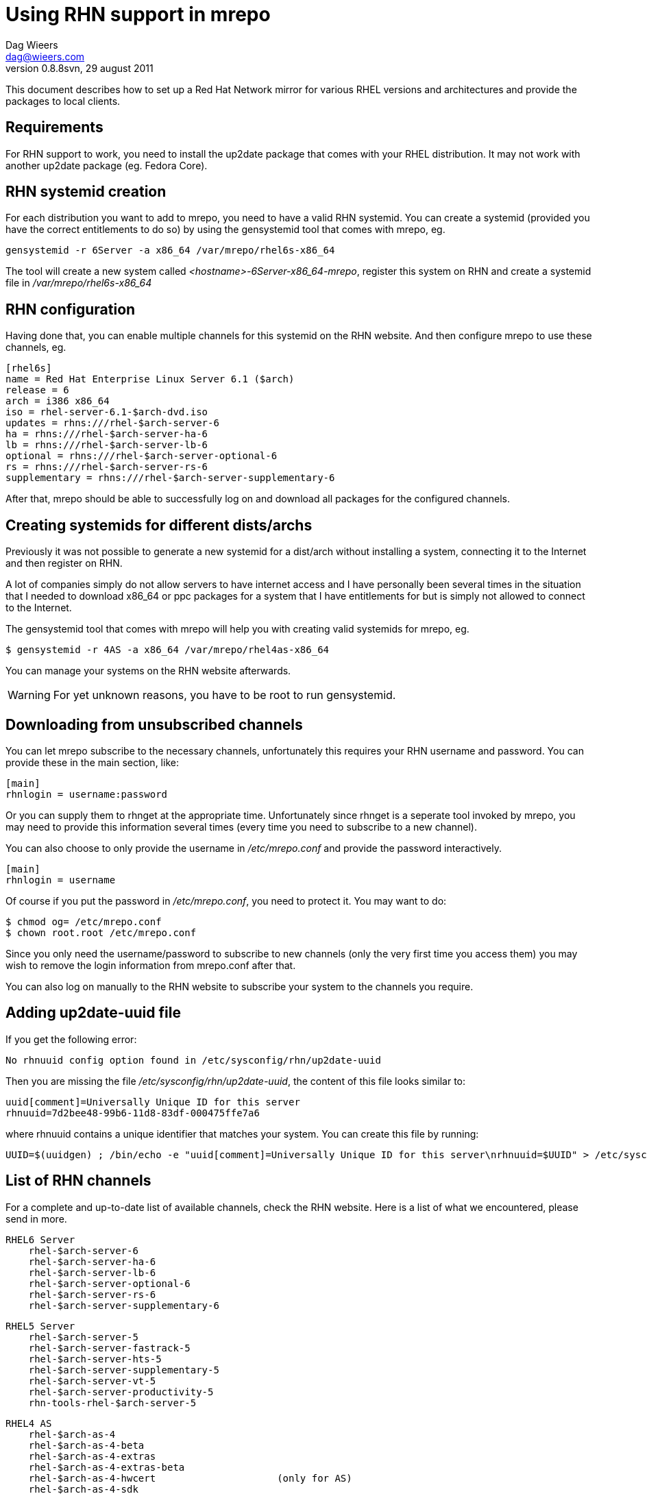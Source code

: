 = Using RHN support in mrepo
Dag Wieers <dag@wieers.com>
0.8.8svn, 29 august 2011

// Please send me improvements to this document.

This document describes how to set up a Red Hat Network mirror for various
RHEL versions and architectures and provide the packages to local clients.


== Requirements
For RHN support to work, you need to install the up2date package
that comes with your RHEL distribution. It may not work with
another up2date package (eg. Fedora Core).


== RHN systemid creation
For each distribution you want to add to mrepo, you need to have a valid
RHN systemid. You can create a systemid (provided you have the correct
entitlements to do so) by using the gensystemid tool that comes with
mrepo, eg.

----
gensystemid -r 6Server -a x86_64 /var/mrepo/rhel6s-x86_64
----

The tool will create a new system called _<hostname>-6Server-x86_64-mrepo_,
register this system on RHN and create a systemid file in 
_/var/mrepo/rhel6s-x86_64_


== RHN configuration
Having done that, you can enable multiple channels for this systemid
on the RHN website. And then configure mrepo to use these channels, eg.

----
[rhel6s]
name = Red Hat Enterprise Linux Server 6.1 ($arch)
release = 6
arch = i386 x86_64
iso = rhel-server-6.1-$arch-dvd.iso
updates = rhns:///rhel-$arch-server-6
ha = rhns:///rhel-$arch-server-ha-6
lb = rhns:///rhel-$arch-server-lb-6
optional = rhns:///rhel-$arch-server-optional-6
rs = rhns:///rhel-$arch-server-rs-6
supplementary = rhns:///rhel-$arch-server-supplementary-6
----

After that, mrepo should be able to successfully log on and download
all packages for the configured channels.


== Creating systemids for different dists/archs
Previously it was not possible to generate a new systemid for a
dist/arch without installing a system, connecting it to the Internet
and then register on RHN.

A lot of companies simply do not allow servers to have internet access
and I have personally been several times in the situation that I needed
to download x86_64 or ppc packages for a system that I have entitlements
for but is simply not allowed to connect to the Internet.

The gensystemid tool that comes with mrepo will help you with creating
valid systemids for mrepo, eg.

 $ gensystemid -r 4AS -a x86_64 /var/mrepo/rhel4as-x86_64

You can manage your systems on the RHN website afterwards.

WARNING: For yet unknown reasons, you have to be root to run +gensystemid+.


== Downloading from unsubscribed channels
You can let mrepo subscribe to the necessary channels, unfortunately this
requires your RHN username and password. You can provide these in
the main section, like:

----
[main]
rhnlogin = username:password
----

Or you can supply them to rhnget at the appropriate time. Unfortunately since
+rhnget+ is a seperate tool invoked by mrepo, you may need to provide this
information several times (every time you need to subscribe to a new channel).

You can also choose to only provide the username in _/etc/mrepo.conf_ and
provide the password interactively.

----
[main]
rhnlogin = username
----

Of course if you put the password in _/etc/mrepo.conf_, you need to protect it.
You may want to do:

 $ chmod og= /etc/mrepo.conf
 $ chown root.root /etc/mrepo.conf

Since you only need the username/password to subscribe to new channels
(only the very first time you access them) you may wish to remove the
login information from mrepo.conf after that.

You can also log on manually to the RHN website to subscribe your system
to the channels you require.


== Adding up2date-uuid file
If you get the following error:

    No rhnuuid config option found in /etc/sysconfig/rhn/up2date-uuid

Then you are missing the file _/etc/sysconfig/rhn/up2date-uuid_, the content
of this file looks similar to:

----
uuid[comment]=Universally Unique ID for this server
rhnuuid=7d2bee48-99b6-11d8-83df-000475ffe7a6
----

where +rhnuuid+ contains a unique identifier that matches your system. You can
create this file by running:

----
UUID=$(uuidgen) ; /bin/echo -e "uuid[comment]=Universally Unique ID for this server\nrhnuuid=$UUID" > /etc/sysconfig/rhn/up2date-uuid
----

== List of RHN channels
For a complete and up-to-date list of available channels, check the RHN
website. Here is a list of what we encountered, please send in more.

    RHEL6 Server
        rhel-$arch-server-6
        rhel-$arch-server-ha-6
        rhel-$arch-server-lb-6
        rhel-$arch-server-optional-6
        rhel-$arch-server-rs-6
        rhel-$arch-server-supplementary-6

    RHEL5 Server
        rhel-$arch-server-5
        rhel-$arch-server-fastrack-5
        rhel-$arch-server-hts-5
        rhel-$arch-server-supplementary-5
        rhel-$arch-server-vt-5
        rhel-$arch-server-productivity-5
        rhn-tools-rhel-$arch-server-5

    RHEL4 AS
        rhel-$arch-as-4
        rhel-$arch-as-4-beta
        rhel-$arch-as-4-extras
        rhel-$arch-as-4-extras-beta
        rhel-$arch-as-4-hwcert                     (only for AS)
        rhel-$arch-as-4-sdk
        rhel-4-as-$arch-rhaps-2
        rhel-4-as-$arch-rhaps-2-beta
        rhel-4-as-$arch-rhds-2.1
        rhel-4-as-$arch-rhds-2.1-beta

    RHEL3
        rhel-$arch-as-3
        rhel-$arch-as-3-beta
        rhel-$arch-as-3-devsuite
        rhel-$arch-as-3-devsuite-beta
        rhel-$arch-as-3-extras
        rhel-$arch-as-3-extras-beta
        rhel-$arch-as-3-hwcert                     (only for AS)
        rhel-3-as-i386-rhaps-1                     (only for i386)
        rhel-3-as-$arch-rhaps-beta
        rhel-3-as-i386-rhds-2                      (only for i386)

    RHEL2.1
        redhat-advanced-server-i386                (only for AS)
        redhat-ent-linux-i386-es-2.1               (only for ES)
        rhel-i386-XX-2.1-beta

Please send me updates on these.


== Ignore packages you already have elsewhere
This is possible, although hard to implement currently. I could check
whether the file exists on one of the ISOs (or in the RPMS/ directory),
but I prefer to implement this after a redesign.

You can simply get the same effect with the following script, clean.sh:

----
#!/bin/bash

dists=$*
srcdir=/var/mrepo
wwwdir=/var/www/mrepo

if [ -z "$dists" ]; then
        cd $srcdir
        dists=rhel[2-4][aew]s-*
        cd -
fi

for dist in $dists; do
        echo "Cleaning up $dist"

    ### Remove dangling links
    for link in $(find "$srcdir/$dist/updates" -type l); do
        if [ ! -r "$(readlink $link)" ]; then
            rm -f $link
        fi
    done

    ### Relink existing files
        for rpm in $wwwdir/$dist/disc?/RedHat/RPMS/*.rpm; do
                file="$(basename $rpm)"
                dstfile="$srcdir/$dist/updates/$file"
                ln -sf "$rpm" "$dstfile"
        done
done
----

Run this script when you download new RHEL ISO files and make these available
in mrepo, but before downloading any updates from RHN.

 $ mrepo --umount

Then download new ISO files and modify the mrepo config file(s) to reflect
this change. And then do:

 $ mrepo -v
 $ ./clean.sh
 $ mrepo -uvg

This will free up some space by symlinking duplicate RPM packages from the ISO
files on top of the RPM packages on disk. As a side-effect it will also prevent
the new updates from being downloaded.  You can also remove _all_ packages from
the updates repository prior to doing this.


== rhn:// and rhns:// URL schemes
The default scheme for RHN is rhns:// (HTTPS), but it was reported that
in some cases (related to proxies or firewalls) the HTTPS connections
fail, so there is a need to allow for HTTP connections. You can specify
this by using the rhn:// scheme instead of rhns://

In this case, the authentication is not done using SSL either !


== Using Red Hat satellite servers
You can override the hardcoded RHN server by specifying it in the URL.
If it is not specified, mrepo will assume a default value of
xmlrpc.rhn.redhat.com

So the following two lines are identical:

    updates = rhns:///rhel-i386-as-4
    updates = rhns://xmlrpc.rhn.redhat.com/rhel-i386-as-4

And you can use a satellite server by doing:

    updates = rhns://your.own.satellite/rhel-i386-as-4


== Using a single systemid
You can experiment with using a single systemid for multiple dists
using the +rhnrelease+ directive:
 
----
[rhel3as]
rhnrelease = 3AS
----

This way you override the OS release that is in the systemid file.

This works across the same entitlement. Eg. when you have an Advanced
Server entitlement, you can download from 2.1AS, 3AS and 4AS channels.
But not from the ES or WS channels and not from different architectures.


== RHN documentation and references
A useful list of RHN references:

    Red Hat: RHN XMLRPC API
    https://rhn.redhat.com/rpc/api/errata/

    kickstart-list: RHN XMLRPC API
    https://www.redhat.com/archives/kickstart-list/2005-December/msg00021.html

    RHbz 162210: [RFE] New up2date command-line options
    https://bugzilla.redhat.com/bugzilla/show_bug.cgi?id=162210

    RHbz 179721: [RFE] No documentation for (RHN) up2date XMLRPC API methods
    https://bugzilla.redhat.com/bugzilla/show_bug.cgi?id=179721

And how to configure mrepo for RHN access:

    Installing YAM 0.8.0 on Red Hat Enterprise Linux 4
    http://wiki.garylaw.net/doku.php?id=technical:unix:linux:yam

// vim: set syntax=asciidoc:
